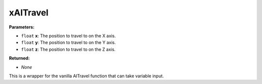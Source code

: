 
xAITravel
========================================================

**Parameters:**

- ``float`` **x**: The position to travel to on the X axis.
- ``float`` **y**: The position to travel to on the Y axis.
- ``float`` **z**: The position to travel to on the Z axis.

**Returned:**

- *None*

This is a wrapper for the vanilla AITravel function that can take variable input.
